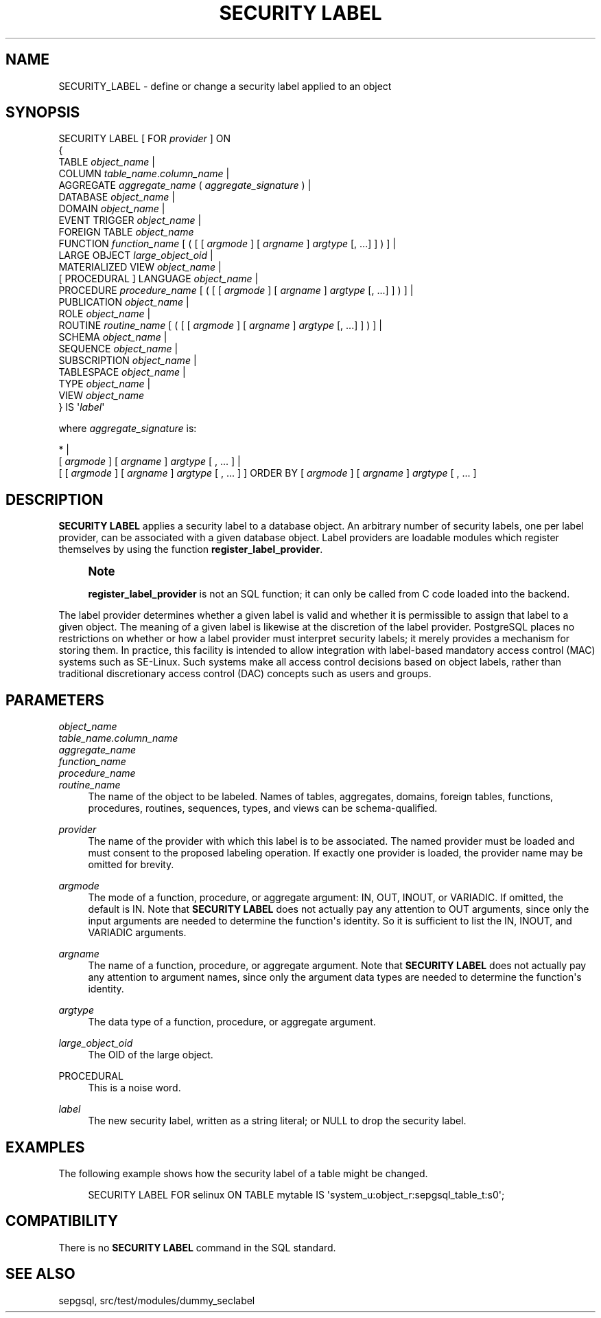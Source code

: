 '\" t
.\"     Title: SECURITY LABEL
.\"    Author: The PostgreSQL Global Development Group
.\" Generator: DocBook XSL Stylesheets v1.79.1 <http://docbook.sf.net/>
.\"      Date: 2018
.\"    Manual: PostgreSQL 11.1 Documentation
.\"    Source: PostgreSQL 11.1
.\"  Language: English
.\"
.TH "SECURITY LABEL" "7" "2018" "PostgreSQL 11.1" "PostgreSQL 11.1 Documentation"
.\" -----------------------------------------------------------------
.\" * Define some portability stuff
.\" -----------------------------------------------------------------
.\" ~~~~~~~~~~~~~~~~~~~~~~~~~~~~~~~~~~~~~~~~~~~~~~~~~~~~~~~~~~~~~~~~~
.\" http://bugs.debian.org/507673
.\" http://lists.gnu.org/archive/html/groff/2009-02/msg00013.html
.\" ~~~~~~~~~~~~~~~~~~~~~~~~~~~~~~~~~~~~~~~~~~~~~~~~~~~~~~~~~~~~~~~~~
.ie \n(.g .ds Aq \(aq
.el       .ds Aq '
.\" -----------------------------------------------------------------
.\" * set default formatting
.\" -----------------------------------------------------------------
.\" disable hyphenation
.nh
.\" disable justification (adjust text to left margin only)
.ad l
.\" -----------------------------------------------------------------
.\" * MAIN CONTENT STARTS HERE *
.\" -----------------------------------------------------------------
.SH "NAME"
SECURITY_LABEL \- define or change a security label applied to an object
.SH "SYNOPSIS"
.sp
.nf
SECURITY LABEL [ FOR \fIprovider\fR ] ON
{
  TABLE \fIobject_name\fR |
  COLUMN \fItable_name\fR\&.\fIcolumn_name\fR |
  AGGREGATE \fIaggregate_name\fR ( \fIaggregate_signature\fR ) |
  DATABASE \fIobject_name\fR |
  DOMAIN \fIobject_name\fR |
  EVENT TRIGGER \fIobject_name\fR |
  FOREIGN TABLE \fIobject_name\fR
  FUNCTION \fIfunction_name\fR [ ( [ [ \fIargmode\fR ] [ \fIargname\fR ] \fIargtype\fR [, \&.\&.\&.] ] ) ] |
  LARGE OBJECT \fIlarge_object_oid\fR |
  MATERIALIZED VIEW \fIobject_name\fR |
  [ PROCEDURAL ] LANGUAGE \fIobject_name\fR |
  PROCEDURE \fIprocedure_name\fR [ ( [ [ \fIargmode\fR ] [ \fIargname\fR ] \fIargtype\fR [, \&.\&.\&.] ] ) ] |
  PUBLICATION \fIobject_name\fR |
  ROLE \fIobject_name\fR |
  ROUTINE \fIroutine_name\fR [ ( [ [ \fIargmode\fR ] [ \fIargname\fR ] \fIargtype\fR [, \&.\&.\&.] ] ) ] |
  SCHEMA \fIobject_name\fR |
  SEQUENCE \fIobject_name\fR |
  SUBSCRIPTION \fIobject_name\fR |
  TABLESPACE \fIobject_name\fR |
  TYPE \fIobject_name\fR |
  VIEW \fIobject_name\fR
} IS \*(Aq\fIlabel\fR\*(Aq

where \fIaggregate_signature\fR is:

* |
[ \fIargmode\fR ] [ \fIargname\fR ] \fIargtype\fR [ , \&.\&.\&. ] |
[ [ \fIargmode\fR ] [ \fIargname\fR ] \fIargtype\fR [ , \&.\&.\&. ] ] ORDER BY [ \fIargmode\fR ] [ \fIargname\fR ] \fIargtype\fR [ , \&.\&.\&. ]
.fi
.SH "DESCRIPTION"
.PP
\fBSECURITY LABEL\fR
applies a security label to a database object\&. An arbitrary number of security labels, one per label provider, can be associated with a given database object\&. Label providers are loadable modules which register themselves by using the function
\fBregister_label_provider\fR\&.
.if n \{\
.sp
.\}
.RS 4
.it 1 an-trap
.nr an-no-space-flag 1
.nr an-break-flag 1
.br
.ps +1
\fBNote\fR
.ps -1
.br
.PP
\fBregister_label_provider\fR
is not an SQL function; it can only be called from C code loaded into the backend\&.
.sp .5v
.RE
.PP
The label provider determines whether a given label is valid and whether it is permissible to assign that label to a given object\&. The meaning of a given label is likewise at the discretion of the label provider\&.
PostgreSQL
places no restrictions on whether or how a label provider must interpret security labels; it merely provides a mechanism for storing them\&. In practice, this facility is intended to allow integration with label\-based mandatory access control (MAC) systems such as
SE\-Linux\&. Such systems make all access control decisions based on object labels, rather than traditional discretionary access control (DAC) concepts such as users and groups\&.
.SH "PARAMETERS"
.PP
\fIobject_name\fR
.br
\fItable_name\&.column_name\fR
.br
\fIaggregate_name\fR
.br
\fIfunction_name\fR
.br
\fIprocedure_name\fR
.br
\fIroutine_name\fR
.RS 4
The name of the object to be labeled\&. Names of tables, aggregates, domains, foreign tables, functions, procedures, routines, sequences, types, and views can be schema\-qualified\&.
.RE
.PP
\fIprovider\fR
.RS 4
The name of the provider with which this label is to be associated\&. The named provider must be loaded and must consent to the proposed labeling operation\&. If exactly one provider is loaded, the provider name may be omitted for brevity\&.
.RE
.PP
\fIargmode\fR
.RS 4
The mode of a function, procedure, or aggregate argument:
IN,
OUT,
INOUT, or
VARIADIC\&. If omitted, the default is
IN\&. Note that
\fBSECURITY LABEL\fR
does not actually pay any attention to
OUT
arguments, since only the input arguments are needed to determine the function\*(Aqs identity\&. So it is sufficient to list the
IN,
INOUT, and
VARIADIC
arguments\&.
.RE
.PP
\fIargname\fR
.RS 4
The name of a function, procedure, or aggregate argument\&. Note that
\fBSECURITY LABEL\fR
does not actually pay any attention to argument names, since only the argument data types are needed to determine the function\*(Aqs identity\&.
.RE
.PP
\fIargtype\fR
.RS 4
The data type of a function, procedure, or aggregate argument\&.
.RE
.PP
\fIlarge_object_oid\fR
.RS 4
The OID of the large object\&.
.RE
.PP
PROCEDURAL
.RS 4
This is a noise word\&.
.RE
.PP
\fIlabel\fR
.RS 4
The new security label, written as a string literal; or
NULL
to drop the security label\&.
.RE
.SH "EXAMPLES"
.PP
The following example shows how the security label of a table might be changed\&.
.sp
.if n \{\
.RS 4
.\}
.nf
SECURITY LABEL FOR selinux ON TABLE mytable IS \*(Aqsystem_u:object_r:sepgsql_table_t:s0\*(Aq;
.fi
.if n \{\
.RE
.\}
.SH "COMPATIBILITY"
.PP
There is no
\fBSECURITY LABEL\fR
command in the SQL standard\&.
.SH "SEE ALSO"
sepgsql, src/test/modules/dummy_seclabel
